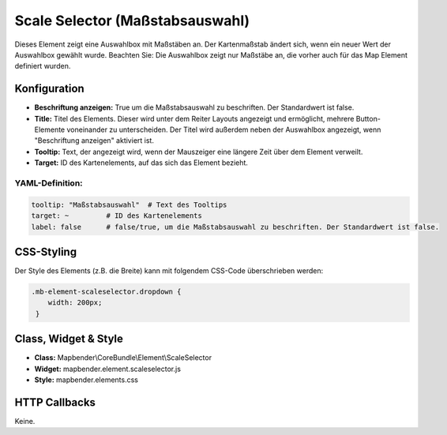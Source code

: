 .. _scale_selector_de:

Scale Selector (Maßstabsauswahl)
********************************

Dieses Element zeigt eine Auswahlbox mit Maßstäben an. Der Kartenmaßstab ändert sich, wenn ein neuer Wert der Auswahlbox gewählt wurde.
Beachten Sie: Die Auswahlbox zeigt nur Maßstäbe an, die vorher auch für das Map Element definiert wurden.

.. image:: ../../../figures/scale_selector.png
     :scale: 100

Konfiguration
=============

.. image:: ../../../figures/de/scale_selector_configuration.png
     :scale: 80

* **Beschriftung anzeigen:** True um die Maßstabsauswahl zu beschriften. Der Standardwert ist false.
* **Title:** Titel des Elements. Dieser wird unter dem Reiter Layouts angezeigt und ermöglicht, mehrere Button-Elemente voneinander zu unterscheiden. Der Titel wird außerdem neben der Auswahlbox angezeigt, wenn "Beschriftung anzeigen" aktiviert ist.
* **Tooltip:** Text, der angezeigt wird, wenn der Mauszeiger eine längere Zeit über dem Element verweilt.
* **Target:** ID des Kartenelements, auf das sich das Element bezieht.

YAML-Definition:
----------------

.. code-block:: yaml

   tooltip: "Maßstabsauswahl"  # Text des Tooltips
   target: ~         # ID des Kartenelements
   label: false      # false/true, um die Maßstabsauswahl zu beschriften. Der Standardwert ist false.


CSS-Styling
===========

Der Style des Elements (z.B. die Breite) kann mit folgendem CSS-Code überschrieben werden:

.. code-block:: css

                .mb-element-scaleselector.dropdown {
                    width: 200px;
                 }


Class, Widget & Style
=====================

* **Class:** Mapbender\\CoreBundle\\Element\\ScaleSelector
* **Widget:** mapbender.element.scaleselector.js
* **Style:** mapbender.elements.css

HTTP Callbacks
==============

Keine.
